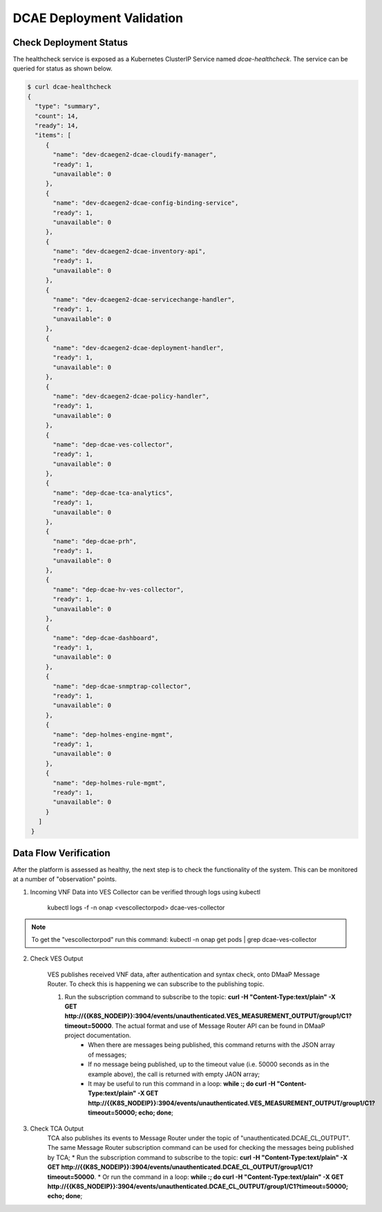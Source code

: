 DCAE Deployment Validation
==========================


Check Deployment Status
-----------------------

The healthcheck service is exposed as a Kubernetes ClusterIP Service named
`dcae-healthcheck`.   The service can be queried for status as shown below.

.. code-block:: json

   $ curl dcae-healthcheck
   {
     "type": "summary",
     "count": 14,
     "ready": 14,
     "items": [
        {
          "name": "dev-dcaegen2-dcae-cloudify-manager",
          "ready": 1,
          "unavailable": 0
        },
        {
          "name": "dev-dcaegen2-dcae-config-binding-service",
          "ready": 1,
          "unavailable": 0
        },
        {
          "name": "dev-dcaegen2-dcae-inventory-api",
          "ready": 1,
          "unavailable": 0
        },
        {
          "name": "dev-dcaegen2-dcae-servicechange-handler",
          "ready": 1,
          "unavailable": 0
        },
        {
          "name": "dev-dcaegen2-dcae-deployment-handler",
          "ready": 1,
          "unavailable": 0
        },
        {
          "name": "dev-dcaegen2-dcae-policy-handler",
          "ready": 1,
          "unavailable": 0
        },
        {
          "name": "dep-dcae-ves-collector",
          "ready": 1,
          "unavailable": 0
        },
        {
          "name": "dep-dcae-tca-analytics",
          "ready": 1,
          "unavailable": 0
        },
        {
          "name": "dep-dcae-prh",
          "ready": 1,
          "unavailable": 0
        },
        {
          "name": "dep-dcae-hv-ves-collector",
          "ready": 1,
          "unavailable": 0
        },
        {
          "name": "dep-dcae-dashboard",
          "ready": 1,
          "unavailable": 0
        },
        {
          "name": "dep-dcae-snmptrap-collector",
          "ready": 1,
          "unavailable": 0
        },
        {
          "name": "dep-holmes-engine-mgmt",
          "ready": 1,
          "unavailable": 0
        },
        {
          "name": "dep-holmes-rule-mgmt",
          "ready": 1,
          "unavailable": 0
        }
      ]
    }


Data Flow Verification
----------------------

After the platform is assessed as healthy, the next step is to check the functionality of the system.  This can be monitored at a number of "observation" points.

1. Incoming VNF Data into VES Collector can be verified through logs using kubectl 
  
    kubectl logs -f -n onap <vescollectorpod> dcae-ves-collector

.. note::
     To get the "vescollectorpod" run this command: kubectl -n onap get pods | grep  dcae-ves-collector

2. Check VES Output

    VES publishes received VNF data, after authentication and syntax check, onto DMaaP Message Router.  To check this is happening we can subscribe to the publishing topic.

    1. Run the subscription command to subscribe to the topic: **curl  -H "Content-Type:text/plain" -X GET http://{{K8S_NODEIP}}:3904/events/unauthenticated.VES_MEASUREMENT_OUTPUT/group1/C1?timeout=50000**.  The actual format and use of Message Router API can be found in DMaaP project documentation.
        * When there are messages being published, this command returns with the JSON array of messages;
        * If no message being published, up to the timeout value (i.e. 50000 seconds as in the example above), the call is returned with empty JAON array;
        * It may be useful to run this command in a loop:  **while :; do curl  -H "Content-Type:text/plain" -X GET http://{{K8S_NODEIP}}:3904/events/unauthenticated.VES_MEASUREMENT_OUTPUT/group1/C1?timeout=50000; echo; done**;

3. Check TCA Output
    TCA also publishes its events to Message Router under the topic of "unauthenticated.DCAE_CL_OUTPUT".  The same Message Router subscription command can be used for checking the messages being published by TCA;
    * Run the subscription command to subscribe to the topic: **curl  -H "Content-Type:text/plain" -X GET http://{{K8S_NODEIP}}:3904/events/unauthenticated.DCAE_CL_OUTPUT/group1/C1?timeout=50000**.
    * Or run the command in a loop:  **while :; do curl  -H "Content-Type:text/plain" -X GET http://{{K8S_NODEIP}}:3904/events/unauthenticated.DCAE_CL_OUTPUT/group1/C1?timeout=50000; echo; done**;

